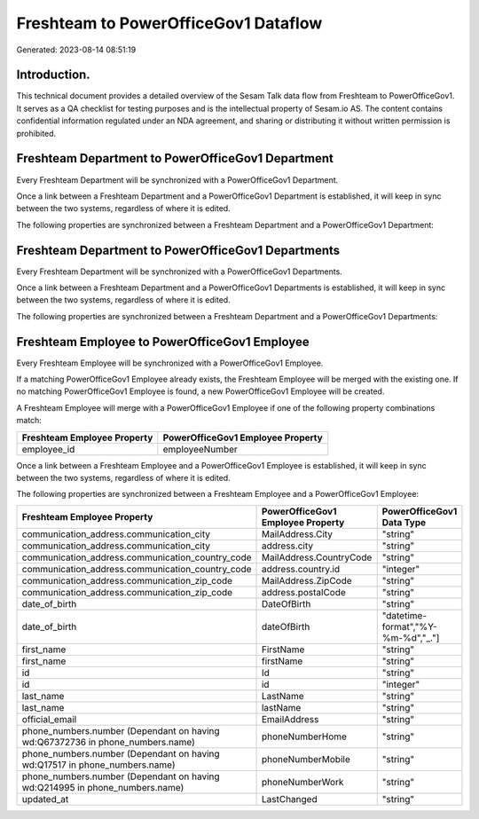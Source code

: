 =====================================
Freshteam to PowerOfficeGov1 Dataflow
=====================================

Generated: 2023-08-14 08:51:19

Introduction.
------------

This technical document provides a detailed overview of the Sesam Talk data flow from Freshteam to PowerOfficeGov1. It serves as a QA checklist for testing purposes and is the intellectual property of Sesam.io AS. The content contains confidential information regulated under an NDA agreement, and sharing or distributing it without written permission is prohibited.

Freshteam Department to PowerOfficeGov1 Department
--------------------------------------------------
Every Freshteam Department will be synchronized with a PowerOfficeGov1 Department.

Once a link between a Freshteam Department and a PowerOfficeGov1 Department is established, it will keep in sync between the two systems, regardless of where it is edited.

The following properties are synchronized between a Freshteam Department and a PowerOfficeGov1 Department:

.. list-table::
   :header-rows: 1

   * - Freshteam Department Property
     - PowerOfficeGov1 Department Property
     - PowerOfficeGov1 Data Type


Freshteam Department to PowerOfficeGov1 Departments
---------------------------------------------------
Every Freshteam Department will be synchronized with a PowerOfficeGov1 Departments.

Once a link between a Freshteam Department and a PowerOfficeGov1 Departments is established, it will keep in sync between the two systems, regardless of where it is edited.

The following properties are synchronized between a Freshteam Department and a PowerOfficeGov1 Departments:

.. list-table::
   :header-rows: 1

   * - Freshteam Department Property
     - PowerOfficeGov1 Departments Property
     - PowerOfficeGov1 Data Type


Freshteam Employee to PowerOfficeGov1 Employee
----------------------------------------------
Every Freshteam Employee will be synchronized with a PowerOfficeGov1 Employee.

If a matching PowerOfficeGov1 Employee already exists, the Freshteam Employee will be merged with the existing one.
If no matching PowerOfficeGov1 Employee is found, a new PowerOfficeGov1 Employee will be created.

A Freshteam Employee will merge with a PowerOfficeGov1 Employee if one of the following property combinations match:

.. list-table::
   :header-rows: 1

   * - Freshteam Employee Property
     - PowerOfficeGov1 Employee Property
   * - employee_id
     - employeeNumber

Once a link between a Freshteam Employee and a PowerOfficeGov1 Employee is established, it will keep in sync between the two systems, regardless of where it is edited.

The following properties are synchronized between a Freshteam Employee and a PowerOfficeGov1 Employee:

.. list-table::
   :header-rows: 1

   * - Freshteam Employee Property
     - PowerOfficeGov1 Employee Property
     - PowerOfficeGov1 Data Type
   * - communication_address.communication_city
     - MailAddress.City
     - "string"
   * - communication_address.communication_city
     - address.city
     - "string"
   * - communication_address.communication_country_code
     - MailAddress.CountryCode
     - "string"
   * - communication_address.communication_country_code
     - address.country.id
     - "integer"
   * - communication_address.communication_zip_code
     - MailAddress.ZipCode
     - "string"
   * - communication_address.communication_zip_code
     - address.postalCode
     - "string"
   * - date_of_birth
     - DateOfBirth
     - "string"
   * - date_of_birth
     - dateOfBirth
     - "datetime-format","%Y-%m-%d","_."]
   * - first_name
     - FirstName
     - "string"
   * - first_name
     - firstName
     - "string"
   * - id
     - Id
     - "string"
   * - id
     - id
     - "integer"
   * - last_name
     - LastName
     - "string"
   * - last_name
     - lastName
     - "string"
   * - official_email
     - EmailAddress
     - "string"
   * - phone_numbers.number (Dependant on having wd:Q67372736 in phone_numbers.name)
     - phoneNumberHome
     - "string"
   * - phone_numbers.number (Dependant on having wd:Q17517 in phone_numbers.name)
     - phoneNumberMobile
     - "string"
   * - phone_numbers.number (Dependant on having wd:Q214995 in phone_numbers.name)
     - phoneNumberWork
     - "string"
   * - updated_at
     - LastChanged
     - "string"

